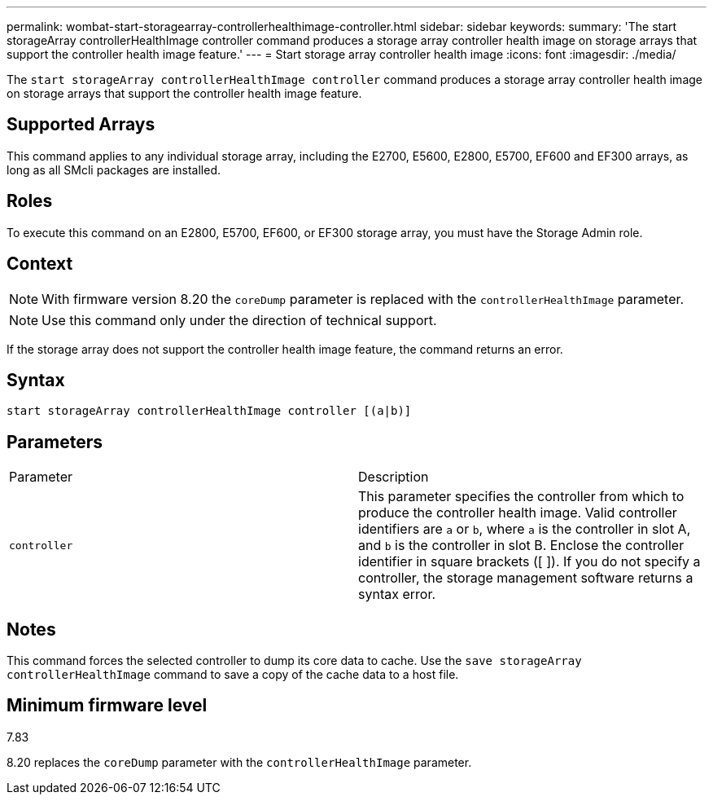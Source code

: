 ---
permalink: wombat-start-storagearray-controllerhealthimage-controller.html
sidebar: sidebar
keywords: 
summary: 'The start storageArray controllerHealthImage controller command produces a storage array controller health image on storage arrays that support the controller health image feature.'
---
= Start storage array controller health image
:icons: font
:imagesdir: ./media/

[.lead]
The `start storageArray controllerHealthImage controller` command produces a storage array controller health image on storage arrays that support the controller health image feature.

== Supported Arrays

This command applies to any individual storage array, including the E2700, E5600, E2800, E5700, EF600 and EF300 arrays, as long as all SMcli packages are installed.

== Roles

To execute this command on an E2800, E5700, EF600, or EF300 storage array, you must have the Storage Admin role.

== Context

[NOTE]
====
With firmware version 8.20 the `coreDump` parameter is replaced with the `controllerHealthImage` parameter.
====

[NOTE]
====
Use this command only under the direction of technical support.
====

If the storage array does not support the controller health image feature, the command returns an error.

== Syntax

----
start storageArray controllerHealthImage controller [(a|b)]
----

== Parameters

|===
| Parameter| Description
a|
`controller`
a|
This parameter specifies the controller from which to produce the controller health image. Valid controller identifiers are `a` or `b`, where `a` is the controller in slot A, and `b` is the controller in slot B. Enclose the controller identifier in square brackets ([ ]). If you do not specify a controller, the storage management software returns a syntax error.
|===

== Notes

This command forces the selected controller to dump its core data to cache. Use the `save storageArray controllerHealthImage` command to save a copy of the cache data to a host file.

== Minimum firmware level

7.83

8.20 replaces the `coreDump` parameter with the `controllerHealthImage` parameter.
